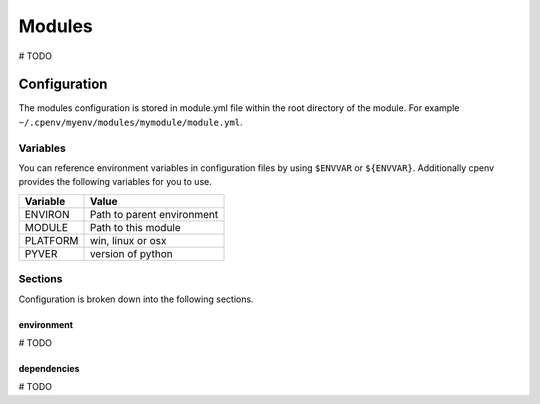 ============
Modules
============
# TODO

Configuration
=============
The modules configuration is stored in module.yml file within the root directory of the module. For example ``~/.cpenv/myenv/modules/mymodule/module.yml``.

Variables
---------
You can reference environment variables in configuration files by using ``$ENVVAR`` or ``${ENVVAR}``. Additionally cpenv provides the following variables for you to use.

+---------------+----------------------------+
| Variable      | Value                      |
+===============+============================+
| ENVIRON       | Path to parent environment |
+---------------+----------------------------+
| MODULE        | Path to this module        |
+---------------+----------------------------+
| PLATFORM      | win, linux or osx          |
+---------------+----------------------------+
| PYVER         | version of python          |
+---------------+----------------------------+

Sections
--------
Configuration is broken down into the following sections.

environment
+++++++++++
# TODO

dependencies
++++++++++++
# TODO